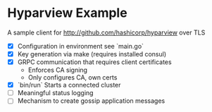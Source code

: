 * Hyparview Example

A sample client for http://github.com/hashicorp/hyparview over TLS

- [X] Configuration in environment see `main.go`
- [X] Key generation via make (requires installed consul)
- [X] GRPC communication that requires client certificates
  - Enforces CA signing
  - Only configures CA, own certs
- [X] `bin/run` Starts a connected cluster
- [ ] Meaningful status logging
- [ ] Mechanism to create gossip application messages
